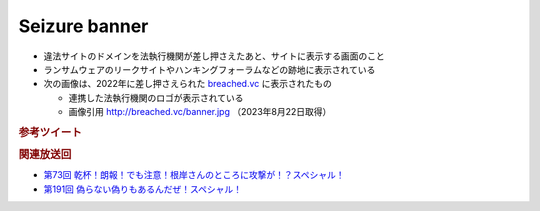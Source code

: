 Seizure banner
=====================================================
.. glossary::
  Seizure banner : S

.. glossary::
  シージャーバナー : し

* 違法サイトのドメインを法執行機関が差し押さえたあと、サイトに表示する画面のこと
* ランサムウェアのリークサイトやハンキングフォーラムなどの跡地に表示されている
* 次の画像は、2022年に差し押さえられた `breached.vc <http://breached.vc>`_ に表示されたもの

  * 連携した法執行機関のロゴが表示されている
  * 画像引用 `http://breached.vc/banner.jpg <http://breached.vc/banner.jpg>`_ （2023年8月22日取得）

.. image:: ./static/seizure_banner.jpg
  :alt: http://breached.vc/banner.jpg

.. rubric:: 参考ツイート

.. raw:: html

  <blockquote class="twitter-tweet"><p lang="ja" dir="ltr">seizure banner（しーじゃーばなー）ですね。<br>差し押さえ印って感じでしょうか。</p>&mdash; 辻 伸弘 (nobuhiro tsuji) (@ntsuji) <a href="https://twitter.com/ntsuji/status/1356449592074665985?ref_src=twsrc%5Etfw">February 2, 2021</a></blockquote> <script async src="https://platform.twitter.com/widgets.js" charset="utf-8"></script> 
  <blockquote class="twitter-tweet"><p lang="ja" dir="ltr">ときどき出てくる用語ですね。&quot;seizure banner&quot; のことで、FBI などの法執行機関が差し押さえた Web サイトに表示する画面のことです。 <a href="https://twitter.com/hashtag/%E3%82%BB%E3%82%AD%E3%83%A5%E3%83%AA%E3%83%86%E3%82%A3%E3%81%AE%E3%82%A2%E3%83%AC?src=hash&amp;ref_src=twsrc%5Etfw">#セキュリティのアレ</a></p>&mdash; Masafumi Negishi (@MasafumiNegishi) <a href="https://twitter.com/MasafumiNegishi/status/1693830334402711578?ref_src=twsrc%5Etfw">August 22, 2023</a></blockquote> <script async src="https://platform.twitter.com/widgets.js" charset="utf-8"></script> 

.. rubric:: 関連放送回

* `第73回 乾杯！朗報！でも注意！根岸さんのところに攻撃が！？スペシャル！`_
* `第191回 偽らない偽りもあるんだぜ！スペシャル！`_

.. _第73回 乾杯！朗報！でも注意！根岸さんのところに攻撃が！？スペシャル！: https://www.tsujileaks.com/?p=804
.. _第191回 偽らない偽りもあるんだぜ！スペシャル！: https://www.tsujileaks.com/?p=1587
